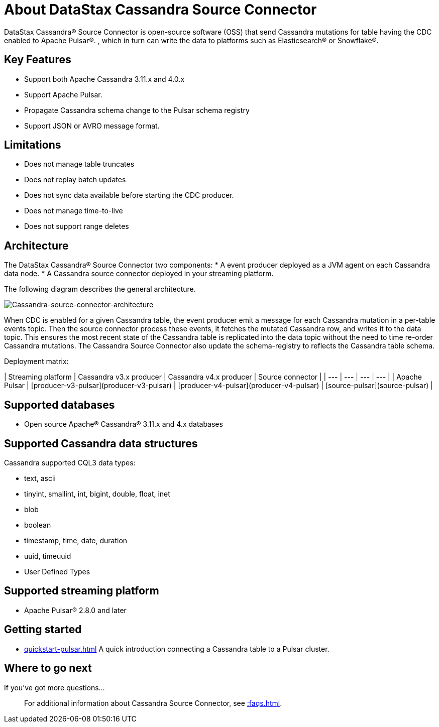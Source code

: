 = About DataStax Cassandra Source Connector

DataStax Cassandra® Source Connector is open-source software (OSS) that send Cassandra mutations
for table having the CDC enabled to Apache Pulsar&reg;.
, which in turn can write the data to platforms such as Elasticsearch&reg; or Snowflake&reg;.

== Key Features

* Support both Apache Cassandra 3.11.x and 4.0.x
* Support Apache Pulsar.
* Propagate Cassandra schema change to the Pulsar schema registry
* Support JSON or AVRO message format.

== Limitations

* Does not manage table truncates
* Does not replay batch updates
* Does not sync data available before starting the CDC producer.
* Does not manage time-to-live
* Does not support range deletes

== Architecture

The DataStax Cassandra® Source Connector two components:
* A event producer deployed as a JVM agent on each Cassandra data node.
* A Cassandra source connector deployed in your streaming platform.

The following diagram describes the general architecture.

image::images/cassandra-source-connector.png[Cassandra-source-connector-architecture]

When CDC is enabled for a given Cassandra table, the event producer emit a message for each Cassandra mutation
in a per-table events topic. Then the source connector process these events, it fetches the mutated Cassandra row,
and writes it to the data topic. This ensures the most recent state of the Cassandra table is replicated into
the data topic without the need to time re-order Cassandra mutations.
The Cassandra Source Connector also update the schema-registry to reflects the Cassandra table schema.

Deployment matrix:

| Streaming platform | Cassandra v3.x producer | Cassandra v4.x producer  | Source connector |
| ---                | ---                     | ---                      | ---              |
| Apache Pulsar      | [producer-v3-pulsar](producer-v3-pulsar) | [producer-v4-pulsar](producer-v4-pulsar) | [source-pulsar](source-pulsar) |

[#supported-databases]
== Supported databases

* Open source Apache® Cassandra® 3.11.x and 4.x databases

== Supported Cassandra data structures

Cassandra supported CQL3 data types:

* text, ascii
* tinyint, smallint, int, bigint, double, float, inet
* blob
* boolean
* timestamp, time, date, duration
* uuid, timeuuid
* User Defined Types

== Supported streaming platform

* Apache Pulsar® 2.8.0 and later

== Getting started

* xref:quickstart-pulsar.adoc[] A quick introduction connecting a Cassandra table to a Pulsar cluster.

== Where to go next

If you've got more questions...:: For additional information about Cassandra Source Connector, see xref::faqs.adoc[].
